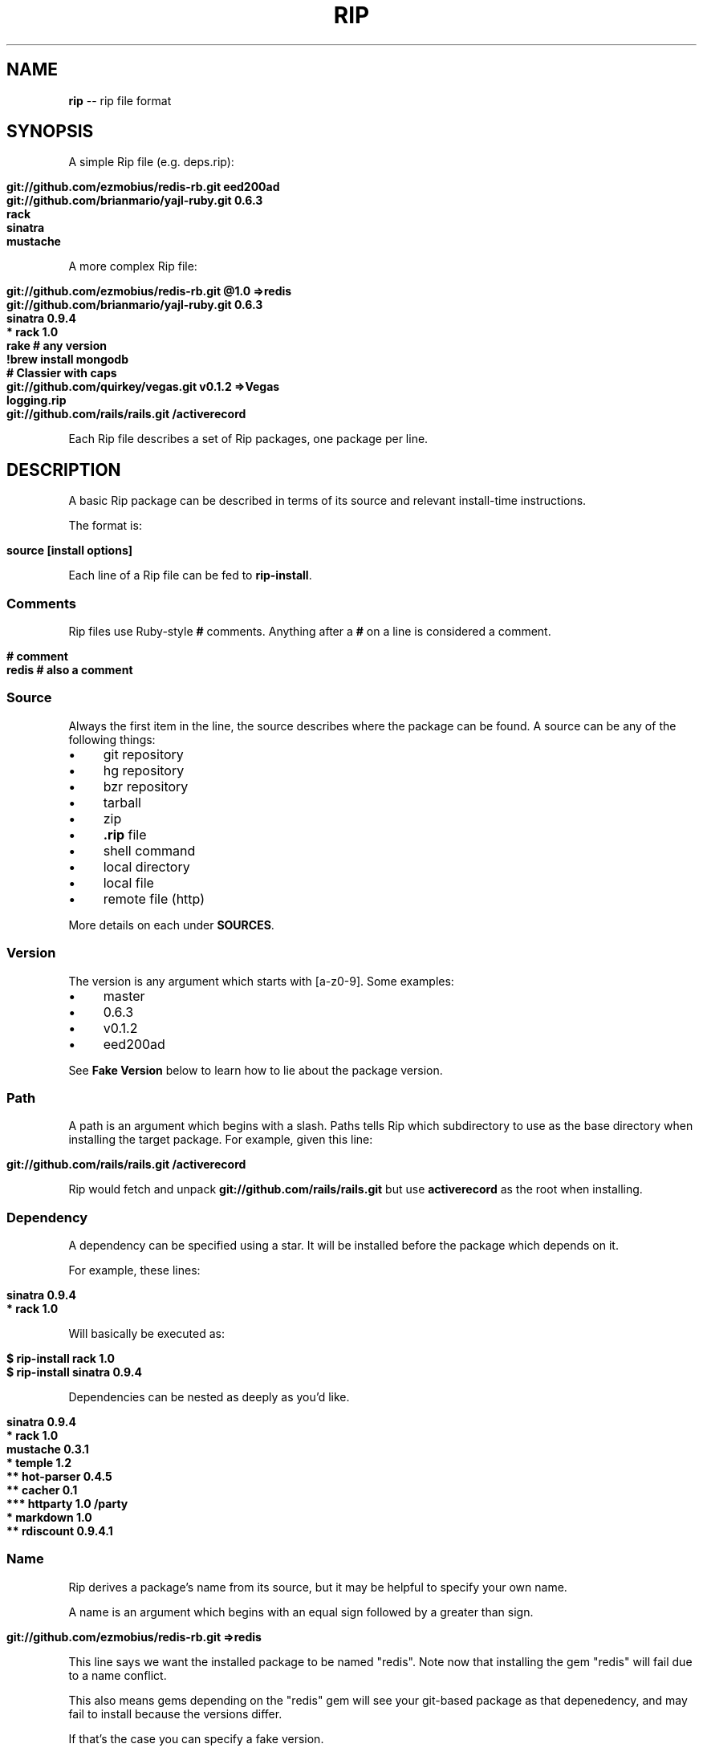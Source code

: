 .\" generated with Ron/v0.3
.\" http://github.com/rtomayko/ron/
.
.TH "RIP" "5" "April 2010" "RIP" "Rip Manual"
.
.SH "NAME"
\fBrip\fR \-\- rip file format
.
.SH "SYNOPSIS"
A simple Rip file (e.g. deps.rip):
.
.IP "" 4
.
.nf

\fBgit://github.com/ezmobius/redis-rb.git eed200ad
git://github.com/brianmario/yajl-ruby.git 0.6.3
rack
sinatra
mustache \fR
.
.fi
.
.IP "" 0
.
.P
A more complex Rip file:
.
.IP "" 4
.
.nf

\fBgit://github.com/ezmobius/redis-rb.git @1.0 =>redis
git://github.com/brianmario/yajl-ruby.git 0.6.3
sinatra 0.9.4
* rack 1.0
rake # any version
!brew install mongodb
# Classier with caps
git://github.com/quirkey/vegas.git v0.1.2 =>Vegas
logging.rip
git://github.com/rails/rails.git /activerecord \fR
.
.fi
.
.IP "" 0
.
.P
Each Rip file describes a set of Rip packages, one package per line.
.
.SH "DESCRIPTION"
A basic Rip package can be described in terms of its source and
relevant install\-time instructions.
.
.P
The format is:
.
.IP "" 4
.
.nf

\fBsource [install options] \fR
.
.fi
.
.IP "" 0
.
.P
Each line of a Rip file can be fed to \fBrip-install\fR.
.
.SS "Comments"
Rip files use Ruby\-style \fB#\fR comments. Anything after a \fB#\fR on a line
is considered a comment.
.
.IP "" 4
.
.nf

\fB# comment
redis # also a comment \fR
.
.fi
.
.IP "" 0
.
.SS "Source"
Always the first item in the line, the source describes where the
package can be found. A source can be any of the following things:
.
.IP "\(bu" 4
git repository
.
.IP "\(bu" 4
hg repository
.
.IP "\(bu" 4
bzr repository
.
.IP "\(bu" 4
tarball
.
.IP "\(bu" 4
zip
.
.IP "\(bu" 4
\fB.rip\fR file
.
.IP "\(bu" 4
shell command
.
.IP "\(bu" 4
local directory
.
.IP "\(bu" 4
local file
.
.IP "\(bu" 4
remote file (http)
.
.IP "" 0
.
.P
More details on each under \fBSOURCES\fR.
.
.SS "Version"
The version is any argument which starts with [a\-z0\-9]. Some examples:
.
.IP "\(bu" 4
master
.
.IP "\(bu" 4
0.6.3
.
.IP "\(bu" 4
v0.1.2
.
.IP "\(bu" 4
eed200ad
.
.IP "" 0
.
.P
See \fBFake Version\fR below to learn how to lie about the package
version.
.
.SS "Path"
A path is an argument which begins with a slash. Paths tells Rip which
subdirectory to use as the base directory when installing the target
package. For example, given this line:
.
.IP "" 4
.
.nf

\fBgit://github.com/rails/rails.git /activerecord \fR
.
.fi
.
.IP "" 0
.
.P
Rip would fetch and unpack \fBgit://github.com/rails/rails.git\fR but use \fBactiverecord\fR as the root when installing.
.
.SS "Dependency"
A dependency can be specified using a star. It will be installed
before the package which depends on it.
.
.P
For example, these lines:
.
.IP "" 4
.
.nf

\fBsinatra 0.9.4
* rack 1.0 \fR
.
.fi
.
.IP "" 0
.
.P
Will basically be executed as:
.
.IP "" 4
.
.nf

\fB$ rip-install rack 1.0
$ rip-install sinatra 0.9.4 \fR
.
.fi
.
.IP "" 0
.
.P
Dependencies can be nested as deeply as you'd like.
.
.IP "" 4
.
.nf

\fBsinatra 0.9.4
* rack 1.0
mustache 0.3.1
* temple 1.2
** hot-parser 0.4.5
** cacher 0.1
*** httparty 1.0 /party
* markdown 1.0
** rdiscount 0.9.4.1 \fR
.
.fi
.
.IP "" 0
.
.SS "Name"
Rip derives a package's name from its source, but it may be helpful to
specify your own name.
.
.P
A name is an argument which begins with an equal sign followed by a
greater than sign.
.
.IP "" 4
.
.nf

\fBgit://github.com/ezmobius/redis-rb.git =>redis \fR
.
.fi
.
.IP "" 0
.
.P
This line says we want the installed package to be named "redis". Note
now that installing the gem "redis" will fail due to a name conflict.
.
.P
This also means gems depending on the "redis" gem will see your
git\-based package as that depenedency, and may fail to install because
the versions differ.
.
.P
If that's the case you can specify a fake version.
.
.SS "Fake Versions"
Fake verisions register a package as being installed at a different
version than it's actually installed at.
.
.P
For example:
.
.IP "" 4
.
.nf

\fBgit://github.com/defunkt/mustache.git @1.0.2 \fR
.
.fi
.
.IP "" 0
.
.P
This says mustache is installed at version 1.0.2, but really it'll
install the latest version from the git repo's \fBmaster\fR branch.
.
.P
This can be useful in development or when combined with the \fBname\fR
argument:
.
.IP "" 4
.
.nf

\fBgit://github.com/ezmobius/redis-rb.git @1.0 =>redis \fR
.
.fi
.
.IP "" 0
.
.P
This makes it appear as though we have version 1.0 of the redis gem
installed.
.
.SH "SOURCES"
Thanks to pip(1) for the inspiration.
.
.SS "git repository"
Rip will use git to fetch a package if its source is in one of the
following formats:
.
.IP "" 4
.
.nf

\fBgit://git.myproject.org/MyProject
git@git.myproject.org:MyProject.git
git+http://git.myproject.org/MyProject
git+ssh://git@myproject.org/MyProject \fR
.
.fi
.
.IP "" 0
.
.P
Rip will also try to fetch any source ending in \fB.git\fR:
.
.IP "" 4
.
.nf

\fBhttp://git.myproject.org/MyProject.git
file:///Users/chris/Projects/rip/.git \fR
.
.fi
.
.IP "" 0
.
.SS "hg repository"
Rip will use hg to fetch a package if its source is in one of the
following formats:
.
.IP "" 4
.
.nf

\fBhg+http://hg.myproject.org/MyProject/
hg+https://hg.myproject.org/MyProject/
hg+ssh://hg@myproject.org/MyProject/ \fR
.
.fi
.
.IP "" 0
.
.SS "bzr repository"
Rip will use bzr to fetch a package if its source is in one of the
following formats:
.
.IP "" 4
.
.nf

\fBbzr+http://bzr.myproject.org/MyProject/trunk/ /MyProject
bzr+sftp://user@myproject.org/MyProject/trunk/ /MyProject
bzr+ssh://user@myproject.org/MyProject/trunk/ /MyProject
bzr+ftp://user@myproject.org/MyProject/trunk/ /MyProject \fR
.
.fi
.
.IP "" 0
.
.SS "
.rip file"
Any source ending in \fB.rip\fR will be loaded recursively. That is, each
line will be fed to \fBrip-install\fR as if they were a top level
line. Kind of like a partial or include.
.
.IP "" 4
.
.nf

\fBdeps.rip
http://defunkt.github.com/hub/latest.rip \fR
.
.fi
.
.IP "" 0
.
.P
Keep in mind these also work as argument to \fBrip-install\fR:
.
.IP "" 4
.
.nf

\fB$ rip-install http://defunkt.github.com/hub/latest.rip \fR
.
.fi
.
.IP "" 0
.
.SS "shell command"
Rip can run shell commands, it's true. Shell commands are special and
take up the entire line \- everything will be run right on the shell.
.
.IP "" 4
.
.nf

\fB!brew install redis
!brew install mongo
!brew install ruby
redis 1.0
mongo \fR
.
.fi
.
.IP "" 0
.
.SS "zip"
Anything ending in \fB.zip\fR will be fetched and unzipped, be it remote
or local.
.
.IP "" 4
.
.nf

\fBhttp://defunkt.github.com/backups/redis-rb.zip \fR
.
.fi
.
.IP "" 0
.
.SS "tarball"
Anything ending in \fB.tar\fR, \fB.tar.gz\fR, or `.tgz. will be fetched and
dezipped, be it remote or local.
.
.IP "" 4
.
.nf

\fBhttp://defunkt.github.com/backups/redis.tar.gz \fR
.
.fi
.
.IP "" 0
.
.SS "local directory"
Directories can be specified as long as they begin with \fB/\fR or \fB~\fR.
.
.IP "" 4
.
.nf

\fB/var/packages/iphone
~/Projects/stunners @1.0 \fR
.
.fi
.
.IP "" 0
.
.SS "file"
Files can be specified as long as they begin with \fB/\fR or \fB~\fR.
.
.IP "" 4
.
.nf

\fB/var/packages/iphone/iphone.rb
~/Projects/stunners/index.rb \fR
.
.fi
.
.IP "" 0
.
.SH "BUGS"
\fIhttp://github.com/defunkt/rip/issues\fR
.
.SH "AUTHOR"
Chris Wanstrath :: chris@ozmm.org
.
.SH "SEE ALSO"
rip(1), git(1),\fIhttp://github.com\fR, \fIhttp://github.com/defunkt/rip\fR

